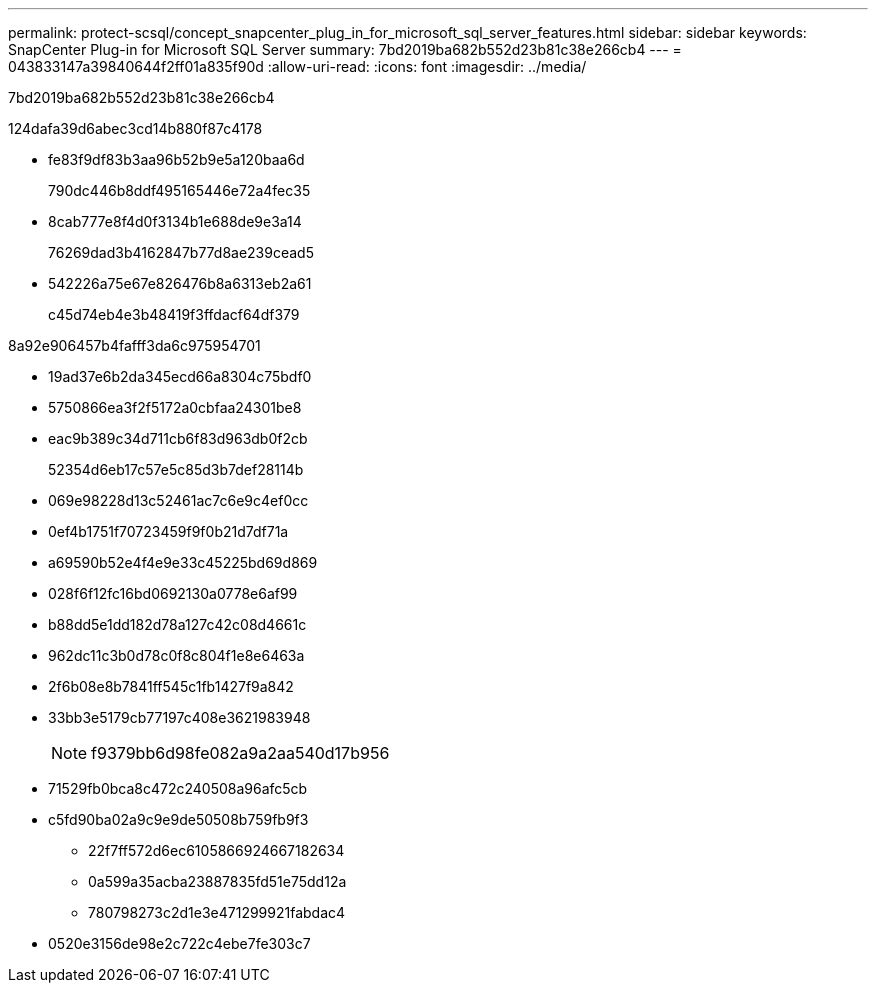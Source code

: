 ---
permalink: protect-scsql/concept_snapcenter_plug_in_for_microsoft_sql_server_features.html 
sidebar: sidebar 
keywords: SnapCenter Plug-in for Microsoft SQL Server 
summary: 7bd2019ba682b552d23b81c38e266cb4 
---
= 043833147a39840644f2ff01a835f90d
:allow-uri-read: 
:icons: font
:imagesdir: ../media/


[role="lead"]
7bd2019ba682b552d23b81c38e266cb4

124dafa39d6abec3cd14b880f87c4178

* fe83f9df83b3aa96b52b9e5a120baa6d
+
790dc446b8ddf495165446e72a4fec35

* 8cab777e8f4d0f3134b1e688de9e3a14
+
76269dad3b4162847b77d8ae239cead5

* 542226a75e67e826476b8a6313eb2a61
+
c45d74eb4e3b48419f3ffdacf64df379



8a92e906457b4fafff3da6c975954701

* 19ad37e6b2da345ecd66a8304c75bdf0
* 5750866ea3f2f5172a0cbfaa24301be8
* eac9b389c34d711cb6f83d963db0f2cb
+
52354d6eb17c57e5c85d3b7def28114b

* 069e98228d13c52461ac7c6e9c4ef0cc
* 0ef4b1751f70723459f9f0b21d7df71a
* a69590b52e4f4e9e33c45225bd69d869
* 028f6f12fc16bd0692130a0778e6af99
* b88dd5e1dd182d78a127c42c08d4661c
* 962dc11c3b0d78c0f8c804f1e8e6463a
* 2f6b08e8b7841ff545c1fb1427f9a842
* 33bb3e5179cb77197c408e3621983948
+

NOTE: f9379bb6d98fe082a9a2aa540d17b956

* 71529fb0bca8c472c240508a96afc5cb
* c5fd90ba02a9c9e9de50508b759fb9f3
+
** 22f7ff572d6ec6105866924667182634
** 0a599a35acba23887835fd51e75dd12a
** 780798273c2d1e3e471299921fabdac4


* 0520e3156de98e2c722c4ebe7fe303c7

